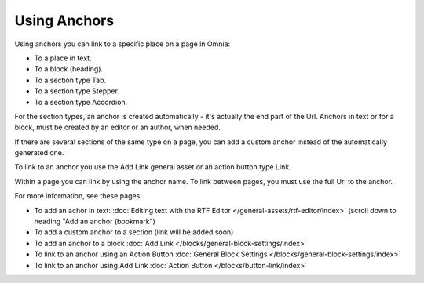 Using Anchors
=====================================
Using anchors you can link to a specific place on a page in Omnia:

+ To a place in text.
+ To a block (heading).
+ To a section type Tab.
+ To a section type Stepper.
+ To a section type Accordion.

For the section types, an anchor is created automatically - it's actually the end part of the Url. Anchors in text or for a block, must be created by an editor or an author, when needed.

If there are several sections of the same type on a page, you can add a custom anchor instead of the automatically generated one.

To link to an anchor you use the Add Link general asset or an action button type Link.

Within a page you can link by using the anchor name. To link between pages, you must use the full Url to the anchor.

For more information, see these pages:

+ To add an achor in text: :doc:`Editing text with the RTF Editor </general-assets/rtf-editor/index>` (scroll down to heading "Add an anchor (bookmark")
+ To add a custom anchor to a section (link will be added soon)
+ To add an anchor to a block :doc:`Add Link </blocks/general-block-settings/index>`
+ To link to an anchor using an Action Button :doc:`General Block Settings </blocks/general-block-settings/index>`
+ To link to an anchor using Add Link :doc:`Action Button </blocks/button-link/index>`

